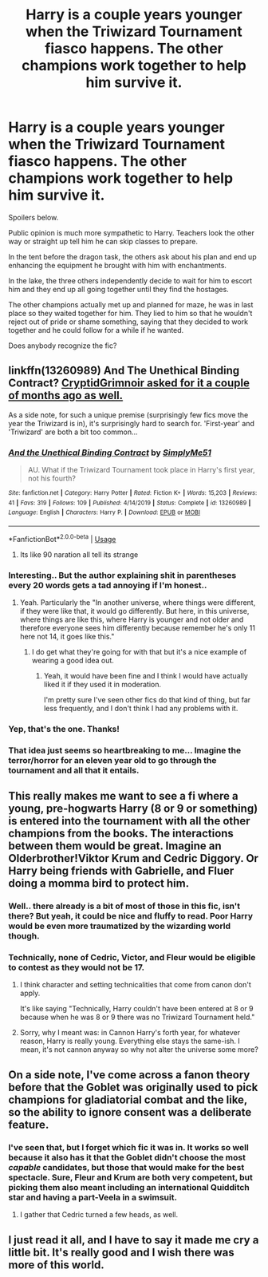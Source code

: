 #+TITLE: Harry is a couple years younger when the Triwizard Tournament fiasco happens. The other champions work together to help him survive it.

* Harry is a couple years younger when the Triwizard Tournament fiasco happens. The other champions work together to help him survive it.
:PROPERTIES:
:Author: TheVoteMote
:Score: 119
:DateUnix: 1579686945.0
:DateShort: 2020-Jan-22
:FlairText: What's That Fic?
:END:
Spoilers below.

 

 

Public opinion is much more sympathetic to Harry. Teachers look the other way or straight up tell him he can skip classes to prepare.

In the tent before the dragon task, the others ask about his plan and end up enhancing the equipment he brought with him with enchantments.

In the lake, the three others independently decide to wait for him to escort him and they end up all going together until they find the hostages.

The other champions actually met up and planned for maze, he was in last place so they waited together for him. They lied to him so that he wouldn't reject out of pride or shame something, saying that they decided to work together and he could follow for a while if he wanted.

Does anybody recognize the fic?


** linkffn(13260989) And The Unethical Binding Contract? [[https://redd.it/duaq5d][CryptidGrimnoir asked for it a couple of months ago as well.]]

As a side note, for such a unique premise (surprisingly few fics move the year the Triwizard is in), it's surprisingly hard to search for. 'First-year' and 'Triwizard' are both a bit too common...
:PROPERTIES:
:Author: Avaday_Daydream
:Score: 51
:DateUnix: 1579689513.0
:DateShort: 2020-Jan-22
:END:

*** [[https://www.fanfiction.net/s/13260989/1/][*/And the Unethical Binding Contract/*]] by [[https://www.fanfiction.net/u/4295036/SimplyMe51][/SimplyMe51/]]

#+begin_quote
  AU. What if the Triwizard Tournament took place in Harry's first year, not his fourth?
#+end_quote

^{/Site/:} ^{fanfiction.net} ^{*|*} ^{/Category/:} ^{Harry} ^{Potter} ^{*|*} ^{/Rated/:} ^{Fiction} ^{K+} ^{*|*} ^{/Words/:} ^{15,203} ^{*|*} ^{/Reviews/:} ^{41} ^{*|*} ^{/Favs/:} ^{319} ^{*|*} ^{/Follows/:} ^{109} ^{*|*} ^{/Published/:} ^{4/14/2019} ^{*|*} ^{/Status/:} ^{Complete} ^{*|*} ^{/id/:} ^{13260989} ^{*|*} ^{/Language/:} ^{English} ^{*|*} ^{/Characters/:} ^{Harry} ^{P.} ^{*|*} ^{/Download/:} ^{[[http://www.ff2ebook.com/old/ffn-bot/index.php?id=13260989&source=ff&filetype=epub][EPUB]]} ^{or} ^{[[http://www.ff2ebook.com/old/ffn-bot/index.php?id=13260989&source=ff&filetype=mobi][MOBI]]}

--------------

*FanfictionBot*^{2.0.0-beta} | [[https://github.com/tusing/reddit-ffn-bot/wiki/Usage][Usage]]
:PROPERTIES:
:Author: FanfictionBot
:Score: 19
:DateUnix: 1579689542.0
:DateShort: 2020-Jan-22
:END:

**** Its like 90 naration all tell its strange
:PROPERTIES:
:Author: Aiyania
:Score: 1
:DateUnix: 1579735941.0
:DateShort: 2020-Jan-23
:END:


*** Interesting.. But the author explaining shit in parentheses every 20 words gets a tad annoying if I'm honest..
:PROPERTIES:
:Author: Wirenfeldt
:Score: 10
:DateUnix: 1579718678.0
:DateShort: 2020-Jan-22
:END:

**** Yeah. Particularly the "In another universe, where things were different, if they were like that, it would go differently. But here, in this universe, where things are like this, where Harry is younger and not older and therefore everyone sees him differently because remember he's only 11 here not 14, it goes like this."
:PROPERTIES:
:Author: TheVoteMote
:Score: 9
:DateUnix: 1579726371.0
:DateShort: 2020-Jan-23
:END:

***** I do get what they're going for with that but it's a nice example of wearing a good idea out.
:PROPERTIES:
:Author: oneonetwooneonetwo
:Score: 4
:DateUnix: 1579733615.0
:DateShort: 2020-Jan-23
:END:

****** Yeah, it would have been fine and I think I would have actually liked it if they used it in moderation.

I'm pretty sure I've seen other fics do that kind of thing, but far less frequently, and I don't think I had any problems with it.
:PROPERTIES:
:Author: TheVoteMote
:Score: 4
:DateUnix: 1579752929.0
:DateShort: 2020-Jan-23
:END:


*** Yep, that's the one. Thanks!
:PROPERTIES:
:Author: TheVoteMote
:Score: 6
:DateUnix: 1579697032.0
:DateShort: 2020-Jan-22
:END:


*** That idea just seems so heartbreaking to me... Imagine the terror/horror for an eleven year old to go through the tournament and all that it entails.
:PROPERTIES:
:Author: Senseo256
:Score: 2
:DateUnix: 1579807604.0
:DateShort: 2020-Jan-23
:END:


** This really makes me want to see a fi where a young, pre-hogwarts Harry (8 or 9 or something) is entered into the tournament with all the other champions from the books. The interactions between them would be great. Imagine an Olderbrother!Viktor Krum and Cedric Diggory. Or Harry being friends with Gabrielle, and Fluer doing a momma bird to protect him.
:PROPERTIES:
:Author: MachaiArcanum
:Score: 20
:DateUnix: 1579701747.0
:DateShort: 2020-Jan-22
:END:

*** Well.. there already is a bit of most of those in this fic, isn't there? But yeah, it could be nice and fluffy to read. Poor Harry would be even more traumatized by the wizarding world though.
:PROPERTIES:
:Author: TheVoteMote
:Score: 5
:DateUnix: 1579726538.0
:DateShort: 2020-Jan-23
:END:


*** Technically, none of Cedric, Victor, and Fleur would be eligible to contest as they would not be 17.
:PROPERTIES:
:Author: Axel292
:Score: 13
:DateUnix: 1579702912.0
:DateShort: 2020-Jan-22
:END:

**** I think character and setting technicalities that come from canon don't apply.

It's like saying "Technically, Harry couldn't have been entered at 8 or 9 because when he was 8 or 9 there was no Triwizard Tournament held."
:PROPERTIES:
:Author: dratnon
:Score: 23
:DateUnix: 1579711591.0
:DateShort: 2020-Jan-22
:END:


**** Sorry, why I meant was: in Cannon Harry's forth year, for whatever reason, Harry is really young. Everything else stays the same-ish. I mean, it's not cannon anyway so why not alter the universe some more?
:PROPERTIES:
:Author: MachaiArcanum
:Score: 6
:DateUnix: 1579724133.0
:DateShort: 2020-Jan-22
:END:


** On a side note, I've come across a fanon theory before that the Goblet was originally used to pick champions for gladiatorial combat and the like, so the ability to ignore consent was a deliberate feature.
:PROPERTIES:
:Author: thrawnca
:Score: 9
:DateUnix: 1579722014.0
:DateShort: 2020-Jan-22
:END:

*** I've seen that, but I forget which fic it was in. It works so well because it also has it that the Goblet didn't choose the most /capable/ candidates, but those that would make for the best spectacle. Sure, Fleur and Krum are both very competent, but picking them also meant including an international Quidditch star and having a part-Veela in a swimsuit.
:PROPERTIES:
:Author: WhosThisGeek
:Score: 8
:DateUnix: 1579724608.0
:DateShort: 2020-Jan-22
:END:

**** I gather that Cedric turned a few heads, as well.
:PROPERTIES:
:Author: thrawnca
:Score: 3
:DateUnix: 1579725535.0
:DateShort: 2020-Jan-23
:END:


** I just read it all, and I have to say it made me cry a little bit. It's really good and I wish there was more of this world.
:PROPERTIES:
:Author: Coffee-and-ambition
:Score: 8
:DateUnix: 1579711581.0
:DateShort: 2020-Jan-22
:END:
